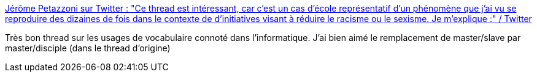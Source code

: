 :jbake-type: post
:jbake-status: published
:jbake-title: Jérôme Petazzoni sur Twitter : "Ce thread est intéressant, car c'est un cas d'école représentatif d'un phénomène que j'ai vu se reproduire des dizaines de fois dans le contexte de d'initiatives visant à réduire le racisme ou le sexisme. Je m'explique :" / Twitter
:jbake-tags: débat,informatique,vocabulaire,racisme,_mois_juin,_année_2020
:jbake-date: 2020-06-16
:jbake-depth: ../
:jbake-uri: shaarli/1592322335000.adoc
:jbake-source: https://nicolas-delsaux.hd.free.fr/Shaarli?searchterm=https%3A%2F%2Ftwitter.com%2Fjpetazzo%2Fstatus%2F1272785145804861441&searchtags=d%C3%A9bat+informatique+vocabulaire+racisme+_mois_juin+_ann%C3%A9e_2020
:jbake-style: shaarli

https://twitter.com/jpetazzo/status/1272785145804861441[Jérôme Petazzoni sur Twitter : "Ce thread est intéressant, car c'est un cas d'école représentatif d'un phénomène que j'ai vu se reproduire des dizaines de fois dans le contexte de d'initiatives visant à réduire le racisme ou le sexisme. Je m'explique :" / Twitter]

Très bon thread sur les usages de vocabulaire connoté dans l'informatique. J'ai bien aimé le remplacement de master/slave par master/disciple (dans le thread d'origine)
